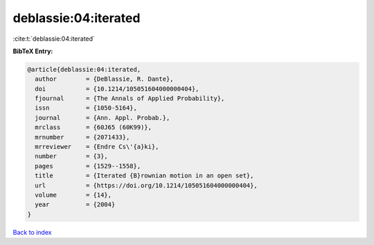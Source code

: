 deblassie:04:iterated
=====================

:cite:t:`deblassie:04:iterated`

**BibTeX Entry:**

.. code-block:: bibtex

   @article{deblassie:04:iterated,
     author        = {DeBlassie, R. Dante},
     doi           = {10.1214/105051604000000404},
     fjournal      = {The Annals of Applied Probability},
     issn          = {1050-5164},
     journal       = {Ann. Appl. Probab.},
     mrclass       = {60J65 (60K99)},
     mrnumber      = {2071433},
     mrreviewer    = {Endre Cs\'{a}ki},
     number        = {3},
     pages         = {1529--1558},
     title         = {Iterated {B}rownian motion in an open set},
     url           = {https://doi.org/10.1214/105051604000000404},
     volume        = {14},
     year          = {2004}
   }

`Back to index <../By-Cite-Keys.html>`_
